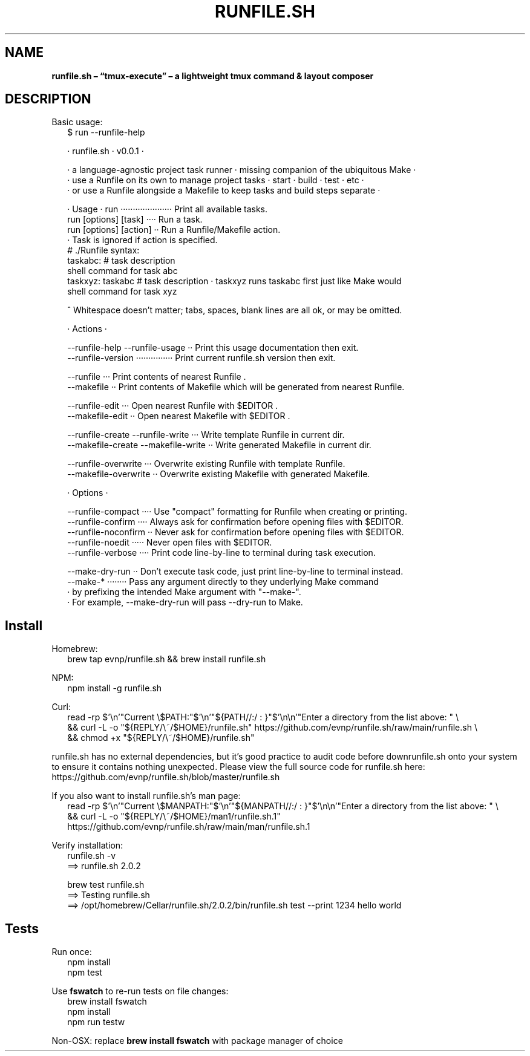 .TH "RUNFILE\.SH" "1" "September 2024"
.SH "NAME"
\fBrunfile.sh – “tmux-execute” – a lightweight tmux command & layout composer\fR
.SH DESCRIPTION
.br
Basic usage:
.RS 2
.nf
$ run \-\-runfile\-help

· runfile\.sh · v0\.0\.1 ·

· a language\-agnostic project task runner · missing companion of the ubiquitous Make ·
· use a Runfile on its own to manage project tasks · start · build · test · etc ·
· or use a Runfile alongside a Makefile to keep tasks and build steps separate ·

· Usage · run ····················· Print all available tasks\.
          run [options] [task] ···· Run a task\.
          run [options] [action] ·· Run a Runfile/Makefile action\.
                                  · Task is ignored if action is specified\.
  # \./Runfile syntax:
  taskabc: # task description
    shell command for task abc
  taskxyz: taskabc # task description · taskxyz runs taskabc first just like Make would
    shell command for task xyz

^ Whitespace doesn't matter; tabs, spaces, blank lines are all ok, or may be omitted\.

· Actions ·

\-\-runfile\-help \-\-runfile\-usage ·· Print this usage documentation then exit\.
\-\-runfile\-version ··············· Print current runfile\.sh version then exit\.

\-\-runfile ··· Print contents of nearest Runfile \.
\-\-makefile ·· Print contents of Makefile which will be generated from nearest Runfile\.

\-\-runfile\-edit ··· Open nearest Runfile with $EDITOR \.
\-\-makefile\-edit ·· Open nearest Makefile with $EDITOR \.

\-\-runfile\-create  \-\-runfile\-write ··· Write template Runfile in current dir\.
\-\-makefile\-create \-\-makefile\-write ·· Write generated Makefile in current dir\.

\-\-runfile\-overwrite ··· Overwrite existing Runfile with template Runfile\.
\-\-makefile\-overwrite ·· Overwrite existing Makefile with generated Makefile\.

· Options ·

\-\-runfile\-compact ···· Use "compact" formatting for Runfile when creating or printing\.
\-\-runfile\-confirm ···· Always ask for confirmation before opening files with $EDITOR\.
\-\-runfile\-noconfirm ·· Never ask for confirmation before opening files with $EDITOR\.
\-\-runfile\-noedit ····· Never open files with $EDITOR\.
\-\-runfile\-verbose ···· Print code line\-by\-line to terminal during task execution\.

\-\-make\-dry\-run ·· Don't execute task code, just print line\-by\-line to terminal instead\.
\-\-make\-* ········ Pass any argument directly to they underlying Make command
                · by prefixing the intended Make argument with "\-\-make\-"\.
                · For example, \-\-make\-dry\-run will pass \-\-dry\-run to Make\.
.fi
.RE
.SH Install
.P
Homebrew:
.RS 2
.nf
brew tap evnp/runfile\.sh && brew install runfile\.sh
.fi
.RE
.P
NPM:
.RS 2
.nf
npm install \-g runfile\.sh
.fi
.RE
.P
Curl:
.RS 2
.nf
read \-rp $'\\n'"Current \\$PATH:"$'\\n'"${PATH//:/ : }"$'\\n\\n'"Enter a directory from the list above: " \\
  && curl \-L \-o "${REPLY/\\~/$HOME}/runfile\.sh" https://github\.com/evnp/runfile\.sh/raw/main/runfile\.sh \\
  && chmod +x "${REPLY/\\~/$HOME}/runfile\.sh"
.fi
.RE
.P
runfile\.sh has no external dependencies, but it's good practice to audit code before downrunfile\.sh onto your system to ensure it contains nothing unexpected\. Please view the full source code for runfile\.sh here: https://github.com/evnp/runfile.sh/blob/master/runfile.sh
.P
If you also want to install runfile\.sh's man page:
.RS 2
.nf
read \-rp $'\\n'"Current \\$MANPATH:"$'\\n'"${MANPATH//:/ : }"$'\\n\\n'"Enter a directory from the list above: " \\
  && curl \-L \-o "${REPLY/\\~/$HOME}/man1/runfile\.sh\.1" https://github\.com/evnp/runfile\.sh/raw/main/man/runfile\.sh\.1
.fi
.RE
.P
Verify installation:
.RS 2
.nf
runfile\.sh \-v
==> runfile\.sh 2\.0\.2

brew test runfile\.sh
==> Testing runfile\.sh
==> /opt/homebrew/Cellar/runfile\.sh/2\.0\.2/bin/runfile\.sh test \-\-print 1234 hello world
.fi
.RE
.SH Tests
.P
Run once:
.RS 2
.nf
npm install
npm test
.fi
.RE
.P
Use \fBfswatch\fP to re\-run tests on file changes:
.RS 2
.nf
brew install fswatch
npm install
npm run testw
.fi
.RE
.P
Non\-OSX: replace \fBbrew install fswatch\fP with package manager of choice 

